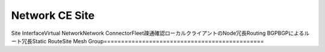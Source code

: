 Network CE Site
==============================================
Site Interface​
Virtual Network​
Network Connector​
Fleet​
疎通確認​
ローカルクライアントのNode冗長​
Routing BGP​
BGPによるルート冗長​
Static Route​
Site Mesh Group​
==============================================

